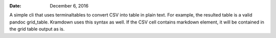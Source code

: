 .. This README is auto-generated from `docs/README.md`. Do not edit this file directly.

:Date:   December  6, 2016

.. contents::
   :depth: 3
..

|Build Status| |GitHub Releases| |PyPI version| |Development Status|
|Python version| |License| |Coveralls|

A simple cli that uses terminaltables to convert CSV into table in plain
text. For example, the resulted table is a valid pandoc grid\_table.
Kramdown uses this syntax as well. If the CSV cell contains markdown
element, it will be contained in the grid table output as is.

.. |Build Status| image:: https://travis-ci.org/ickc/csv2table.svg?branch=master
   :target: https://travis-ci.org/ickc/csv2table
.. |GitHub Releases| image:: https://img.shields.io/github/tag/ickc/csv2table.svg?label=github+release
   :target: https://github.com/ickc/csv2table/releases
.. |PyPI version| image:: https://img.shields.io/pypi/v/csv2table.svg
   :target: https://pypi.python.org/pypi/csv2table/
.. |Development Status| image:: https://img.shields.io/pypi/status/csv2table.svg
   :target: https://pypi.python.org/pypi/csv2table/
.. |Python version| image:: https://img.shields.io/pypi/pyversions/csv2table.svg
   :target: https://pypi.python.org/pypi/csv2table/
.. |License| image:: https://img.shields.io/pypi/l/csv2table.svg
.. |Coveralls| image:: https://img.shields.io/coveralls/ickc/csv2table.svg
   :target: https://coveralls.io/github/ickc/csv2table
